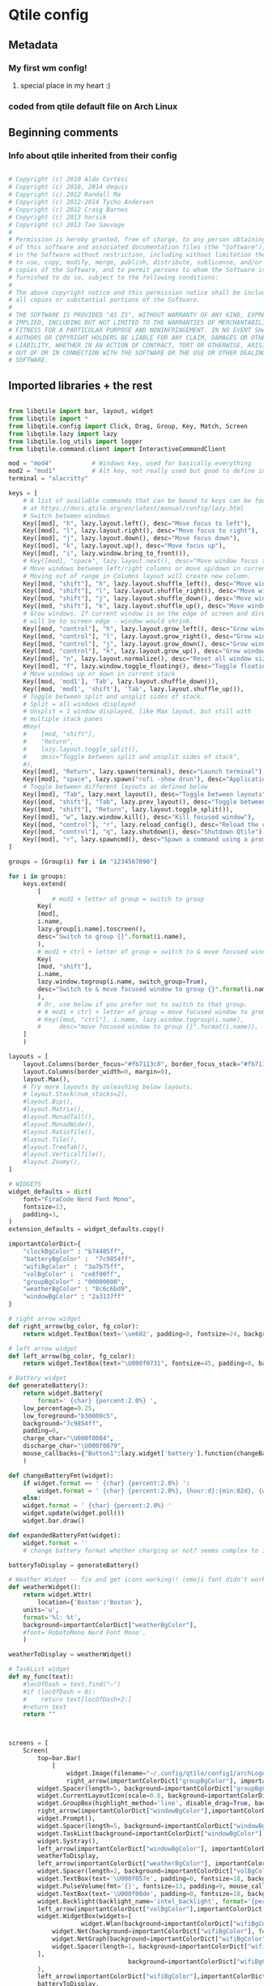 # uncomment the line below to export this config to the qtile config :)
#+PROPERTY: header-args :tangle ../config.py

* Qtile config
** Metadata
*** My first wm config!
**** special place in my heart :)
*** coded from qtile default file on Arch Linux
** Beginning comments
*** Info about qtile inherited from their config
#+begin_src python 

# Copyright (c) 2010 Aldo Cortesi
# Copyright (c) 2010, 2014 dequis
# Copyright (c) 2012 Randall Ma
# Copyright (c) 2012-2014 Tycho Andersen
# Copyright (c) 2012 Craig Barnes
# Copyright (c) 2013 horsik
# Copyright (c) 2013 Tao Sauvage
#
# Permission is hereby granted, free of charge, to any person obtaining a copy
# of this software and associated documentation files (the "Software"), to deal
# in the Software without restriction, including without limitation the rights
# to use, copy, modify, merge, publish, distribute, sublicense, and/or sell
# copies of the Software, and to permit persons to whom the Software is
# furnished to do so, subject to the following conditions:
#
# The above copyright notice and this permission notice shall be included in
# all copies or substantial portions of the Software.
#
# THE SOFTWARE IS PROVIDED "AS IS", WITHOUT WARRANTY OF ANY KIND, EXPRESS OR
# IMPLIED, INCLUDING BUT NOT LIMITED TO THE WARRANTIES OF MERCHANTABILITY,
# FITNESS FOR A PARTICULAR PURPOSE AND NONINFRINGEMENT. IN NO EVENT SHALL THE
# AUTHORS OR COPYRIGHT HOLDERS BE LIABLE FOR ANY CLAIM, DAMAGES OR OTHER
# LIABILITY, WHETHER IN AN ACTION OF CONTRACT, TORT OR OTHERWISE, ARISING FROM,
# OUT OF OR IN CONNECTION WITH THE SOFTWARE OR THE USE OR OTHER DEALINGS IN THE
# SOFTWARE.

#+end_src
** Imported libraries + the rest
#+begin_src python

from libqtile import bar, layout, widget
from libqtile import *
from libqtile.config import Click, Drag, Group, Key, Match, Screen
from libqtile.lazy import lazy
from libqtile.log_utils import logger
from libqtile.command.client import InteractiveCommandClient

mod = "mod4"           # Windows key, used for basically everything
mod2 = "mod1"          # Alt key, not really used but good to define in case 
terminal = "alacritty"

keys = [
    # A list of available commands that can be bound to keys can be found
    # at https://docs.qtile.org/en/latest/manual/config/lazy.html
    # Switch between windows
    Key([mod], "h", lazy.layout.left(), desc="Move focus to left"),
    Key([mod], "l", lazy.layout.right(), desc="Move focus to right"),
    Key([mod], "j", lazy.layout.down(), desc="Move focus down"),
    Key([mod], "k", lazy.layout.up(), desc="Move focus up"),
    Key([mod], "i", lazy.window.bring_to_front()),
    # Key([mod], "space", lazy.layout.next(), desc="Move window focus to other window"),
    # Move windows between left/right columns or move up/down in current stack.
    # Moving out of range in Columns layout will create new column.
    Key([mod, "shift"], "h", lazy.layout.shuffle_left(), desc="Move window to the left"),
    Key([mod, "shift"], "l", lazy.layout.shuffle_right(), desc="Move window to the right"),
    Key([mod, "shift"], "j", lazy.layout.shuffle_down(), desc="Move window down"),
    Key([mod, "shift"], "k", lazy.layout.shuffle_up(), desc="Move window up"),
    # Grow windows. If current window is on the edge of screen and direction
    # will be to screen edge - window would shrink.
    Key([mod, "control"], "h", lazy.layout.grow_left(), desc="Grow window to the left"),
    Key([mod, "control"], "l", lazy.layout.grow_right(), desc="Grow window to the right"),
    Key([mod, "control"], "j", lazy.layout.grow_down(), desc="Grow window down"),
    Key([mod, "control"], "k", lazy.layout.grow_up(), desc="Grow window up"),
    Key([mod], "n", lazy.layout.normalize(), desc="Reset all window sizes"),
    Key([mod], "f", lazy.window.toggle_floating(), desc="Toggle floating behavior of a window"),
    # Move windows up or down in current stack
    Key([mod, 'mod1'], 'Tab', lazy.layout.shuffle_down()),
    Key([mod, 'mod1', 'shift'], 'Tab', lazy.layout.shuffle_up()),
    # Toggle between split and unsplit sides of stack.
    # Split = all windows displayed
    # Unsplit = 1 window displayed, like Max layout, but still with
    # multiple stack panes
    #Key(
    #    [mod, "shift"],
    #    "Return",
    #    lazy.layout.toggle_split(),
    #    desc="Toggle between split and unsplit sides of stack",
    #),
    Key([mod], "Return", lazy.spawn(terminal), desc="Launch terminal"),
    Key([mod], "space", lazy.spawn("rofi -show drun"), desc="Application launcher"),
    # Toggle between different layouts as defined below
    Key([mod], "Tab", lazy.next_layout(), desc="Toggle between layouts"),
    Key([mod, "shift"], "Tab", lazy.prev_layout(), desc="Toggle between layouts in the other direction"),
    Key([mod, "shift"], "Return", lazy.layout.toggle_split()),
    Key([mod], "w", lazy.window.kill(), desc="Kill focused window"),
    Key([mod, "control"], "r", lazy.reload_config(), desc="Reload the config"),
    Key([mod, "control"], "q", lazy.shutdown(), desc="Shutdown Qtile"),
    Key([mod], "r", lazy.spawncmd(), desc="Spawn a command using a prompt widget"), 
]

groups = [Group(i) for i in "1234567890"]

for i in groups:
    keys.extend(
        [
            # mod1 + letter of group = switch to group
	    Key(
		[mod],
		i.name,
		lazy.group[i.name].toscreen(),
		desc="Switch to group {}".format(i.name),
	    ),
	    # mod1 + ctrl + letter of group = switch to & move focused window to group
	    Key(
		[mod, "shift"],
		i.name,
		lazy.window.togroup(i.name, switch_group=True),
		desc="Switch to & move focused window to group {}".format(i.name),
	    ),
	    # Or, use below if you prefer not to switch to that group.
	    # # mod1 + ctrl + letter of group = move focused window to group
	    # Key([mod, "ctrl"], i.name, lazy.window.togroup(i.name),
	    #     desc="move focused window to group {}".format(i.name)),
	]
    )

layouts = [
    layout.Columns(border_focus="#fb7113c0", border_focus_stack="#fb7113c0", border_width=2, border_on_single=True, margin=6),
    layout.Columns(border_width=0, margin=0),
    layout.Max(),
    # Try more layouts by unleashing below layouts.
    # layout.Stack(num_stacks=2),
    #layout.Bsp(),
    #layout.Matrix(),
    #layout.MonadTall(),
    #layout.MonadWide(),
    #layout.RatioTile(),
    #layout.Tile(),
    #layout.TreeTab(),
    #layout.VerticalTile(),
    #layout.Zoomy(),
]

# WIDGETS
widget_defaults = dict(
    font="FiraCode Nerd Font Mono",
    fontsize=13,
    padding=3,
)
extension_defaults = widget_defaults.copy()

importantColorDict={
    "clockBgColor" : "b74485ff",
    "batteryBgColor" :  "7c9854ff",
    "wifiBgColor" :  "3a7b75ff",
    "volBgColor" :  "ce8f00ff",
    "groupBgColor" : "00000000",
    "weatherBgColor" : "8c6c6bd9",
    "windowBgColor" : "2a3137ff"
}

# right arrow widget
def right_arrow(bg_color, fg_color):
    return widget.TextBox(text='\ue602', padding=0, fontsize=24, background=bg_color, foreground=fg_color)

# left arrow widget
def left_arrow(bg_color, fg_color):
    return widget.TextBox(text="\U000f0731", fontsize=45, padding=0, background=bg_color, foreground=fg_color, width=13)

# Battery widget
def generateBattery():
    return widget.Battery(
        format=' {char} {percent:2.0%} ',
	low_percentage=0.25,
	low_foreground="b30000c5",
	background="7c9854ff",
	padding=0,
	charge_char="\U000f0084",
	discharge_char="\U000f0079",
	mouse_callbacks={"Button1":lazy.widget['battery'].function(changeBatteryFmt)},
    )

def changeBatteryFmt(widget):
    if widget.format == ' {char} {percent:2.0%} ':
        widget.format = ' {char} {percent:2.0%}, {hour:d}:{min:02d}, {watt:.2f} W '
    else:
	widget.format = ' {char} {percent:2.0%} '
    widget.update(widget.poll())
    widget.bar.draw()

def expandedBatteryFmt(widget):
    widget.format = ''
    # change battery format whether charging or not? seems complex to integrate but maybe one day :)

batteryToDisplay = generateBattery()

# Weather Widget -- fix and get icons working!! (emoji font didn't work :( )
def weatherWidget():
    return widget.Wttr(
        location={'Boston':'Boston'}, 
	units='u', 
	format='%l: %t',
	background=importantColorDict["weatherBgColor"],
	#font='RobotoMono Nerd Font Mono',
    )

weatherToDisplay = weatherWidget()

# TaskList widget
def my_func(text):
    #locOfDash = text.find("—")
    #if (locOfDash > 0):
    #    return text[locOfDash+2:]
    #return text
    return ""



screens = [
    Screen(
        top=bar.Bar(
            [
                widget.Image(filename="~/.config/qtile/config1/archLogo.png", margin=1.75, margin_x=3, background=importantColorDict["windowBgColor"], mouse_callbacks={"Button1": lazy.spawn("alacritty --hold -e neofetch")}),
                right_arrow(importantColorDict["groupBgColor"], importantColorDict["windowBgColor"]),
		widget.Spacer(length=5, background=importantColorDict["groupBgColor"]),
		widget.CurrentLayoutIcon(scale=0.8, background=importantColorDict["groupBgColor"]),
		widget.GroupBox(highlight_method='line', disable_drag=True, background=importantColorDict["groupBgColor"]),
		right_arrow(importantColorDict["windowBgColor"],importantColorDict["groupBgColor"]),
		widget.Prompt(),
		widget.Spacer(length=5, background=importantColorDict["windowBgColor"]),
		widget.TaskList(background=importantColorDict["windowBgColor"], txt_floating="", txt_maximized="", txtminimized="", parse_text=my_func),
		widget.Systray(),
		left_arrow(importantColorDict["windowBgColor"], importantColorDict["weatherBgColor"]),
		weatherToDisplay,
		left_arrow(importantColorDict["weatherBgColor"], importantColorDict["volBgColor"]),
		widget.Spacer(length=2, background=importantColorDict["volBgColor"]),
		widget.TextBox(text='\U000f057e', padding=0, fontsize=18, background=importantColorDict["volBgColor"], mouse_callbacks={"Button1": lazy.spawn("alacritty -e pulsemixer")}),
		widget.PulseVolume(fmt='{}', fontsize=13, padding=9, mouse_callbacks={"Button1": lazy.spawn("alacritty -e pulsemixer")}, background=importantColorDict["volBgColor"]),
		widget.TextBox(text='\U000f00de', padding=0, fontsize=18, background=importantColorDict["volBgColor"]),
		widget.Backlight(backlight_name='intel_backlight', format='{percent:2.0%}', background=importantColorDict["volBgColor"], padding=9, mouse_callbacks={"Button1": lazy.spawn("alacritty --hold -e backlight_control")}),
		left_arrow(importantColorDict["volBgColor"],importantColorDict["wifiBgColor"]),
		widget.WidgetBox(widgets=[
                    widget.Wlan(background=importantColorDict["wifiBgColor"], mouse_callbacks={"Button1": lazy.spawn("alacritty -e nmtui")}),
		    widget.Net(background=importantColorDict["wifiBgColor"], format='{down} ↓↑ {up}'),
		    widget.NetGraph(background=importantColorDict["wifiBgColor"]),
		    widget.Spacer(length=1, background=importantColorDict["wifiBgColor"]),
		],
                                 background=importantColorDict["wifiBgColor"], text_closed=" Wi-fi ", text_open=" \U000f05a9 "
		),
		left_arrow(importantColorDict["wifiBgColor"],importantColorDict["batteryBgColor"]),
		batteryToDisplay,
		left_arrow(importantColorDict["batteryBgColor"],importantColorDict["clockBgColor"]),
		widget.Clock(format="%H:%M %m/%d/%y", background=importantColorDict["clockBgColor"], font='FiraCode Nerd Font Mono', fontsize=13, padding=5),
            ],
	    24,
	    # border_width=[2, 0, 2, 0],  # Draw top and bottom borders
	    # border_color=["ff00ff", "000000", "ff00ff", "000000"]  # Borders are magenta
	),
    ),
]

# Drag floating layouts.
mouse = [
    Drag([mod], "Button1", lazy.window.set_position_floating(), start=lazy.window.get_position()),
    Drag([mod, "shift"], "Button1", lazy.window.set_size_floating(), start=lazy.window.get_size()),
]

dgroups_key_binder = None
dgroups_app_rules = []  # type: list
follow_mouse_focus = True
bring_front_click = False
cursor_warp = False
floating_layout = layout.Floating(
    float_rules=[
        # Run the utility of `xprop` to see the wm class and name of an X client.
	,*layout.Floating.default_float_rules,
	Match(wm_class="confirmreset"),  # gitk
	Match(wm_class="makebranch"),  # gitk
	Match(wm_class="maketag"),  # gitk
	Match(wm_class="ssh-askpass"),  # ssh-askpass
	Match(title="branchdialog"),  # gitk
	Match(title="pinentry"),  # GPG key password entry
    ]
)
auto_fullscreen = True
focus_on_window_activation = "smart"
reconfigure_screens = True

# If things like steam games want to auto-minimize themselves when losing
# focus, should we respect this or not?
auto_minimize = True

# When using the Wayland backend, this can be used to configure input devices.
wl_input_rules = None

# XXX: Gasp! We're lying here. In fact, nobody really uses or cares about this
# string besides java UI toolkits; you can see several discussions on the
# mailing lists, GitHub issues, and other WM documentation that suggest setting
# this string if your java app doesn't work correctly. We may as well just lie
# and say that we're a working one by default.
#
# We choose LG3D to maximize irony: it is a 3D non-reparenting WM written in
# java that happens to be on java's whitelist.
wmname = "LG3D"

# @hook.subscribe.startup_once
#def autostart():
#    home = os.path.expanduser('~/.config/qtile/autostart.sh')
#    subprocess.Popen([home])
#+end_src
